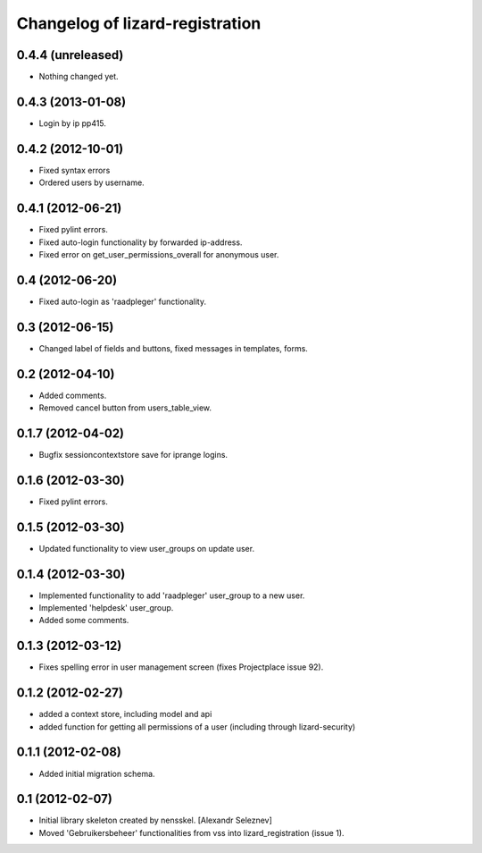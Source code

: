 Changelog of lizard-registration
===================================================


0.4.4 (unreleased)
------------------

- Nothing changed yet.


0.4.3 (2013-01-08)
------------------

- Login by ip pp415.


0.4.2 (2012-10-01)
------------------

- Fixed syntax errors

- Ordered users by username.


0.4.1 (2012-06-21)
------------------

- Fixed pylint errors.

- Fixed auto-login functionality by forwarded ip-address.

- Fixed error on get_user_permissions_overall for anonymous user.


0.4 (2012-06-20)
----------------

- Fixed auto-login as 'raadpleger' functionality.

0.3 (2012-06-15)
----------------

- Changed label of fields and buttons, fixed messages in templates, forms.


0.2 (2012-04-10)
----------------

- Added comments.

- Removed cancel button from users_table_view.


0.1.7 (2012-04-02)
------------------

- Bugfix sessioncontextstore save for iprange logins.


0.1.6 (2012-03-30)
------------------

- Fixed pylint errors.


0.1.5 (2012-03-30)
------------------

- Updated functionality to view user_groups on update user.


0.1.4 (2012-03-30)
------------------

- Implemented functionality to add 'raadpleger' user_group to a new user.

- Implemented 'helpdesk' user_group.

- Added some comments.


0.1.3 (2012-03-12)
------------------

- Fixes spelling error in user management screen (fixes Projectplace issue 92).


0.1.2 (2012-02-27)
------------------

- added a context store, including model and api

- added function for getting all permissions of a user (including through lizard-security)


0.1.1 (2012-02-08)
------------------

- Added initial migration schema.


0.1 (2012-02-07)
----------------

- Initial library skeleton created by nensskel.  [Alexandr Seleznev]

- Moved 'Gebruikersbeheer' functionalities from vss into
  lizard_registration (issue 1).

